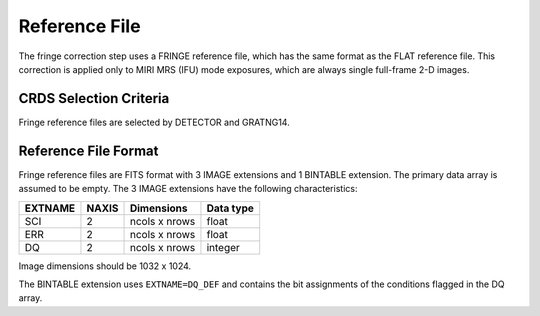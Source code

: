 Reference File
==============
The fringe correction step uses a FRINGE reference file, which has the same
format as the FLAT reference file.  This correction is applied only to MIRI 
MRS (IFU) mode exposures, which are always single full-frame 2-D images.

CRDS Selection Criteria
-----------------------
Fringe reference files are selected by DETECTOR and GRATNG14.

Reference File Format
---------------------
Fringe reference files are FITS format with 3 IMAGE extensions and 1
BINTABLE extension. The primary data array is assumed to be empty. The 3
IMAGE extensions have the following characteristics:

=======  =====  =============  =========
EXTNAME  NAXIS  Dimensions     Data type
=======  =====  =============  =========
SCI      2      ncols x nrows  float
ERR      2      ncols x nrows  float
DQ       2      ncols x nrows  integer
=======  =====  =============  =========

Image dimensions should be 1032 x 1024.

The BINTABLE extension uses ``EXTNAME=DQ_DEF`` and contains the bit assignments
of the conditions flagged in the DQ array.

